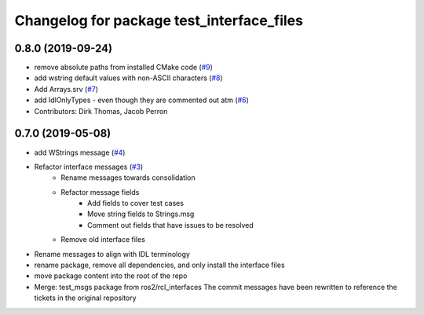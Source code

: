 ^^^^^^^^^^^^^^^^^^^^^^^^^^^^^^^^^^^^^^^^^^
Changelog for package test_interface_files
^^^^^^^^^^^^^^^^^^^^^^^^^^^^^^^^^^^^^^^^^^

0.8.0 (2019-09-24)
------------------
* remove absolute paths from installed CMake code (`#9 <https://github.com/ros2/test_interface_files/issues/9>`_)
* add wstring default values with non-ASCII characters (`#8 <https://github.com/ros2/test_interface_files/issues/8>`_)
* Add Arrays.srv (`#7 <https://github.com/ros2/test_interface_files/issues/7>`_)
* add IdlOnlyTypes - even though they are commented out atm (`#6 <https://github.com/ros2/test_interface_files/issues/6>`_)
* Contributors: Dirk Thomas, Jacob Perron

0.7.0 (2019-05-08)
------------------
* add WStrings message (`#4 <https://github.com/ros2/test_interface_files/issues/4>`_)
* Refactor interface messages (`#3 <https://github.com/ros2/test_interface_files/pull/3>`_)
    * Rename messages towards consolidation
    * Refactor message fields
        * Add fields to cover test cases
        * Move string fields to Strings.msg
        * Comment out fields that have issues to be resolved
    * Remove old interface files
* Rename messages to align with IDL terminology
* rename package, remove all dependencies, and only install the interface files
* move package content into the root of the repo
* Merge: test_msgs package from ros2/rcl_interfaces
  The commit messages have been rewritten to reference the tickets in the original repository

